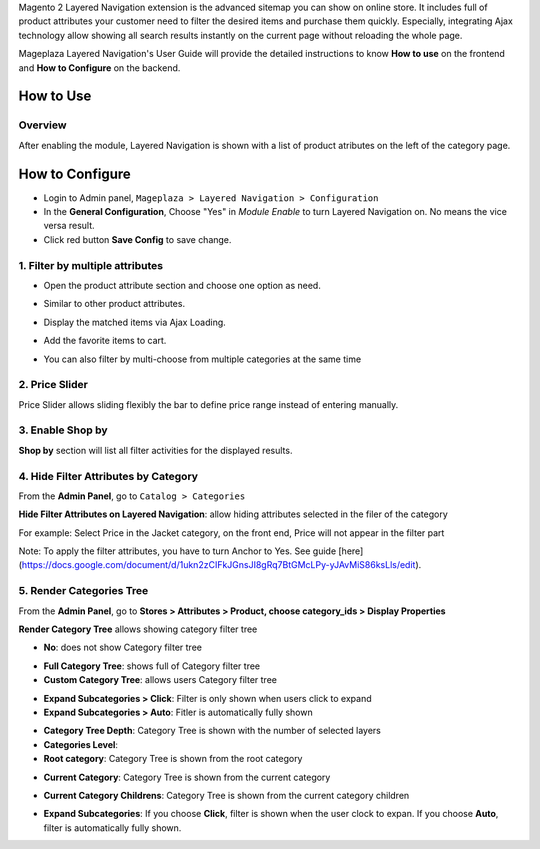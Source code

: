 
Magento 2 Layered Navigation extension is the advanced sitemap you can show on online store. It includes full of product attributes your customer need to filter the desired items and purchase them quickly. Especially, integrating Ajax technology allow showing all search results instantly on the current page without reloading the whole page.

Mageplaza Layered Navigation's User Guide will provide the detailed instructions to know **How to use** on the frontend and **How to Configure** on the backend.

.. _Magento 2 Layered Navigation: https://www.mageplaza.com/magento-2-layered-navigation-extension/

How to Use
-------------

Overview
^^^^^^^^^^^^^^^^^^^^

After enabling the module, Layered Navigation is shown with a list of product atributes on the left of the category page.

.. image:: https://cdn.mageplaza.com/docs/ln-layered-navigation-frontend.png

How to Configure
--------------------

* Login to Admin panel, ``Mageplaza > Layered Navigation > Configuration``
* In the **General Configuration**, Choose "Yes" in *Module Enable* to turn Layered Navigation on. No means the vice versa result.
* Click red button **Save Config** to save change.

.. image:: http://imgur.com/UCycyXE.gif  

1. Filter by multiple attributes
^^^^^^^^^^^^^^^^^^^^^^^^^^^^^^

* Open the product attribute section and choose one option as need.
* Similar to other product attributes.
* Display the matched items via Ajax Loading.
* Add the favorite items to cart.
* You can also filter by multi-choose from multiple categories at the same time

  .. image:: https://cdn.mageplaza.com/docs/ln-filter-by-attributes.gif

2. Price Slider
^^^^^^^^^^^^^^^

Price Slider allows sliding flexibly the bar to define price range instead of entering manually.

  .. image:: https://cdn.mageplaza.com/docs/ln-price-slider.png

3. Enable Shop by
^^^^^^^^^^^^^^^

**Shop by** section will list all filter activities for the displayed results.

  .. image:: https://cdn.mageplaza.com/docs/ln-shop-by.png
  
4. Hide Filter Attributes by Category
^^^^^^^^^^^^^^^

From the **Admin Panel**, go to ``Catalog > Categories`` 

**Hide Filter Attributes on Layered Navigation**: allow hiding attributes selected in the filer of the category

.. image:: https://i.imgur.com/mDFLo9I.png

For example: Select Price in the Jacket category, on the front end, Price will not appear in the filter part

.. image:: https://i.imgur.com/KhgJAwY.png

Note: To apply the filter attributes, you have to turn Anchor to Yes. See guide [here](https://docs.google.com/document/d/1ukn2zCIFkJGnsJI8gRq7BtGMcLPy-yJAvMiS86ksLls/edit).   

5. Render Categories Tree
^^^^^^^^^^^^^^^

From the **Admin Panel**, go to **Stores > Attributes > Product, choose category_ids > Display Properties**

**Render Category Tree** allows showing category filter tree

- **No**: does not show Category filter tree

.. image:: https://i.imgur.com/Lfm9FSJ.png

- **Full Category Tree**: shows full of Category filter tree
- **Custom Category Tree**: allows users Category filter tree

.. image:: https://i.imgur.com/Z0xq7gz.png

- **Expand Subcategories > Click**: Filter is only shown when users click to expand
- **Expand Subcategories > Auto**: Fitler is automatically fully shown

.. image:: https://i.imgur.com/OS1w1Zt.png

.. image:: https://i.imgur.com/vEVXuHZ.png

- **Category Tree Depth**: Category Tree is shown with the number of selected layers 
- **Categories Level**:

- **Root category**: Category Tree is shown from the root category
  
.. image:: https://i.imgur.com/e0PNDk0.png

- **Current Category**: Category Tree is shown from the current category
  
.. image:: https://i.imgur.com/tiQ2jvn.png   
  
- **Current Category Childrens**: Category Tree is shown from the current category children 
  
.. image:: https://i.imgur.com/4fL4LIw.png

- **Expand Subcategories**: If you choose **Click**, filter is shown when the user clock to expan. If you choose **Auto**, filter is automatically fully shown. 
  
.. image:: https://i.imgur.com/s1HuKx1.png

  
